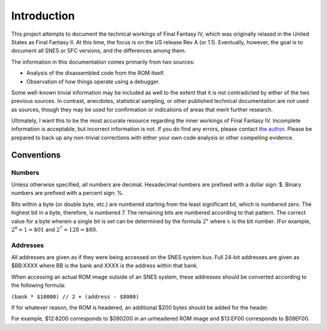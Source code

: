 Introduction
============

This project attempts to document the technical workings of Final Fantasy IV,
which was originally relased in the United States as Final Fantasy II. At this
time, the focus is on the US release Rev A (or 1.1). Eventually, however, the
goal is to document all SNES or SFC versions, and the differences among them.

The information in this documentation comes primarily from two sources:

- Analysis of the disassembled code from the ROM itself.
- Observation of how things operate using a debugger.

Some well-known trivial information may be included as well to the extent that
it is not contradicted by either of the two previous sources. In contrast,
anecdotes, statistical sampling, or other published technical documentation are
not used as sources, though they may be used for confirmation or indications of
areas that merit further research.

Ultimately, I want this to be the most accurate resource regarding the inner
workings of Final Fantasy IV. Incomplete information is acceptable, but
incorrect information is not. If you do find any errors, please contact
`the author <jason@calindora.com>`_. Please be prepared to back up any
non-trivial corrections with either your own code analysis or other compelling
evidence.

Conventions
-----------

Numbers
^^^^^^^

Unless otherwise specified, all numbers are decimal. Hexadecimal numbers are
prefixed with a dollar sign: $. Binary numbers are prefixed with a percent
sign: %.

Bits within a byte (or double byte, etc.) are numbered starting from the least
significant bit, which is numbered zero. The highest bit in a byte, therefore,
is numbered 7. The remaining bits are numbered according to that pattern. The
correct value for a byte wherein a single bit is set can be determined by the
formula :math:`2^x` where :math:`x` is the bit number. (For example, :math:`2^0
= 1 = \$01` and :math:`2^7 = 128 = \$80`.

Addresses
^^^^^^^^^

All addresses are given as if they were being accessed on the SNES system bus.
Full 24-bit addresses are given as $BB:XXXX where BB is the bank and XXXX is
the address within that bank.

When accessing an actual ROM image outside of an SNES system, these addresses
should be converted according to the following formula:

``(bank * $10000) // 2 + (address - $8000)``

If for whatever reason, the ROM is headered, an additional $200 bytes should
be added for the header.

For example, $12:8200 corresponds to $090200 in an unheadered ROM image and
$13:EF00 corresponds to $09EF00.
